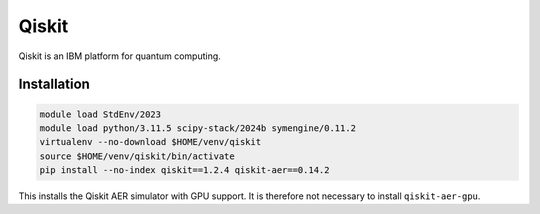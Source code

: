 Qiskit
======

Qiskit is an IBM platform for quantum computing.

Installation
------------

.. code-block:: bash

    module load StdEnv/2023
    module load python/3.11.5 scipy-stack/2024b symengine/0.11.2
    virtualenv --no-download $HOME/venv/qiskit
    source $HOME/venv/qiskit/bin/activate
    pip install --no-index qiskit==1.2.4 qiskit-aer==0.14.2

This installs the Qiskit AER simulator with GPU support. It is therefore not
necessary to install ``qiskit-aer-gpu``.
